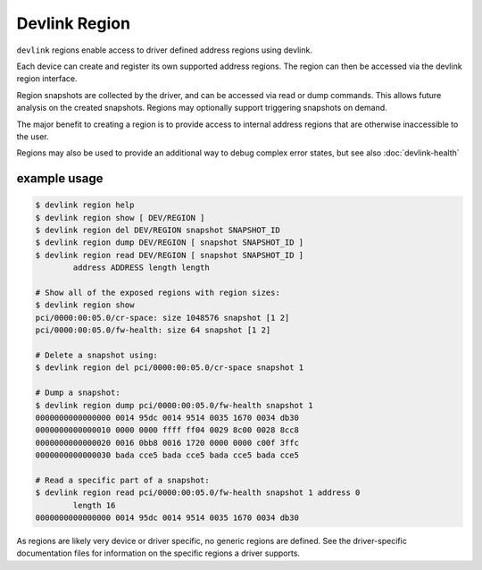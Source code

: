 .. SPDX-License-Identifier: GPL-2.0

==============
Devlink Region
==============

``devlink`` regions enable access to driver defined address regions using
devlink.

Each device can create and register its own supported address regions. The
region can then be accessed via the devlink region interface.

Region snapshots are collected by the driver, and can be accessed via read
or dump commands. This allows future analysis on the created snapshots.
Regions may optionally support triggering snapshots on demand.

The major benefit to creating a region is to provide access to internal
address regions that are otherwise inaccessible to the user.

Regions may also be used to provide an additional way to debug complex error
states, but see also :doc:`devlink-health`

example usage
-------------

.. code:: shell

    $ devlink region help
    $ devlink region show [ DEV/REGION ]
    $ devlink region del DEV/REGION snapshot SNAPSHOT_ID
    $ devlink region dump DEV/REGION [ snapshot SNAPSHOT_ID ]
    $ devlink region read DEV/REGION [ snapshot SNAPSHOT_ID ]
            address ADDRESS length length

    # Show all of the exposed regions with region sizes:
    $ devlink region show
    pci/0000:00:05.0/cr-space: size 1048576 snapshot [1 2]
    pci/0000:00:05.0/fw-health: size 64 snapshot [1 2]

    # Delete a snapshot using:
    $ devlink region del pci/0000:00:05.0/cr-space snapshot 1

    # Dump a snapshot:
    $ devlink region dump pci/0000:00:05.0/fw-health snapshot 1
    0000000000000000 0014 95dc 0014 9514 0035 1670 0034 db30
    0000000000000010 0000 0000 ffff ff04 0029 8c00 0028 8cc8
    0000000000000020 0016 0bb8 0016 1720 0000 0000 c00f 3ffc
    0000000000000030 bada cce5 bada cce5 bada cce5 bada cce5

    # Read a specific part of a snapshot:
    $ devlink region read pci/0000:00:05.0/fw-health snapshot 1 address 0
            length 16
    0000000000000000 0014 95dc 0014 9514 0035 1670 0034 db30

As regions are likely very device or driver specific, no generic regions are
defined. See the driver-specific documentation files for information on the
specific regions a driver supports.
